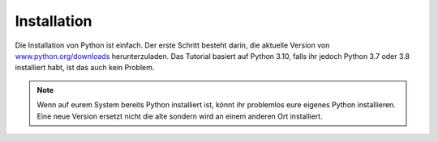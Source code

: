 Installation
============

Die Installation von Python ist einfach. Der erste Schritt besteht darin, die
aktuelle Version von `www.python.org/downloads
<https://www.python.org/downloads/>`_ herunterzuladen. Das Tutorial basiert auf
Python 3.10, falls ihr jedoch Python 3.7 oder 3.8 installiert habt, ist das auch
kein Problem.

.. tab:: Linux

   Bei den meisten Linux-Distributionen ist Python bereits installiert. Wenn
   eine vorkompilierte Version von Python in eurer Linux-Distribution existiert,
   empfehle ich euch, diese zu verwenden.

.. tab:: macOS

   Ihr benötigt eine Python-Version, die zu eurem macOS und eurem Prozessor
   passt. Wenn ihr die richtige Variante ermittelt habt, könnt ihr die
   Image-Datei herunterladen und mit einem Doppelklick mounten und anschließend
   das darin enthaltene Installationsprogramm starten. Anschließend befindet
   sich Python im :file:`Programme`-Ordner.

   Wenn ihr `Homebrew <https://brew.sh/>`_ verwendet, könnt ihr Python auch
   einfach im Terminal installieren mit:

   .. code-block:: console

      $ brew install python3

.. tab:: Windows

   Python kann für die meisten Windows-Versionen nach Windows 7 mit dem
   Python-Installationsprogramm in drei Schritten installiert werden:

   #. Ladet das aktuelle Installationsprogramm von `Python Releases for Windows
      <https://www.python.org/downloads/windows/>`_ herunter, :abbr:`z.B. (zum
      Beispiel)` `Windows installer (64-bit)
      <https://www.python.org/ftp/python/3.10.6/python-3.10.6-amd64.exe>`_.
   #. Startet das Installationsprogramm. Sofern ihr die notwendigen
      Berechtigungen habt, installiert Python mit der Optionen *Install launcher
      for all users*. Dies sollte Python in
      :file:`C:\\Program Files\\Python310-64` installieren. Außerdem sollte *Add
      Python 3.10 to PATH* aktiviert sein damit dieser Pfad zur
      Python-Installation auch in der Liste der ``PATH``-Umgebungsvariablen
      eingetragen wird.
   #. Schließlich könnt ihr die Installation nun überprüfen, indem ihr in der
      Eingabeaufforderung folgendes eingebt:

      .. code-block:: ps1con

         C:\> python -V
         Python 3.10.6

.. note::
   Wenn auf eurem System bereits Python installiert ist, könnt ihr problemlos
   eure eigenes Python installieren. Eine neue Version ersetzt nicht die alte
   sondern wird an einem anderen Ort installiert.

